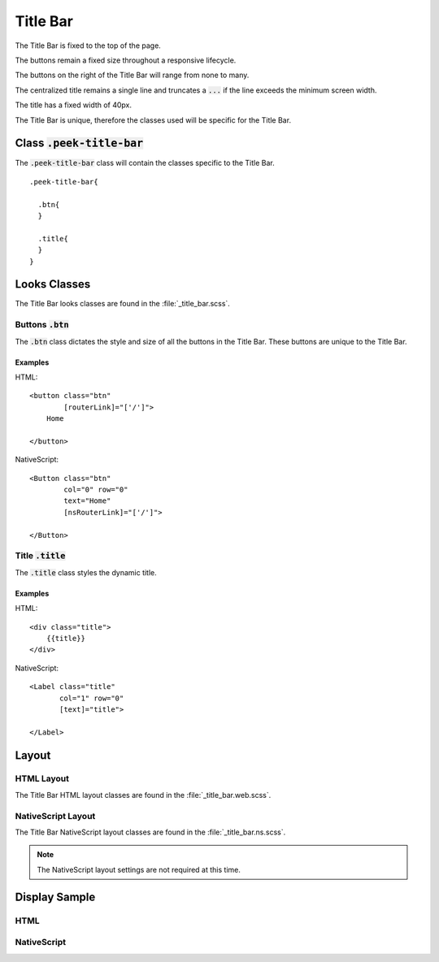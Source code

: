 .. _title_bar:

=========
Title Bar
=========

The Title Bar is fixed to the top of the page.

The buttons remain a fixed size throughout a responsive lifecycle.

The buttons on the right of the Title Bar will range from none to many.

The centralized title remains a single line and truncates a :code:`...` if the line
exceeds the minimum screen width.

The title has a fixed width of 40px.

The Title Bar is unique, therefore the classes used will be specific for the
Title Bar.


Class :code:`.peek-title-bar`
-----------------------------

The :code:`.peek-title-bar` class will contain the classes specific to the Title Bar.

::

        .peek-title-bar{

          .btn{
          }

          .title{
          }
        }

Looks Classes
-------------

The Title Bar looks classes are found in the :file:`_title_bar.scss`.

Buttons :code:`.btn`
````````````````````

The :code:`.btn` class dictates the style and size of all the buttons in the Title Bar.
These buttons are unique to the Title Bar.


Examples
~~~~~~~~

HTML: ::

        <button class="btn"
                [routerLink]="['/']">
            Home

        </button>


NativeScript: ::

        <Button class="btn"
                col="0" row="0"
                text="Home"
                [nsRouterLink]="['/']">

        </Button>


Title :code:`.title`
````````````````````

The :code:`.title` class styles the dynamic title.


Examples
~~~~~~~~

HTML: ::

        <div class="title">
            {{title}}
        </div>


NativeScript: ::

        <Label class="title"
               col="1" row="0"
               [text]="title">

        </Label>


Layout
------


HTML Layout
```````````

The Title Bar HTML layout classes are found in the :file:`_title_bar.web.scss`.


NativeScript Layout
```````````````````

The Title Bar NativeScript layout classes are found in the
:file:`_title_bar.ns.scss`.

.. note:: The NativeScript layout settings are not required at this time.


Display Sample
--------------

HTML
````

.. image:: /title_bar/title_bar.web.jpg
  :align: center


NativeScript
````````````

.. image:: /title_bar/title_bar.ns.jpg
  :align: center
